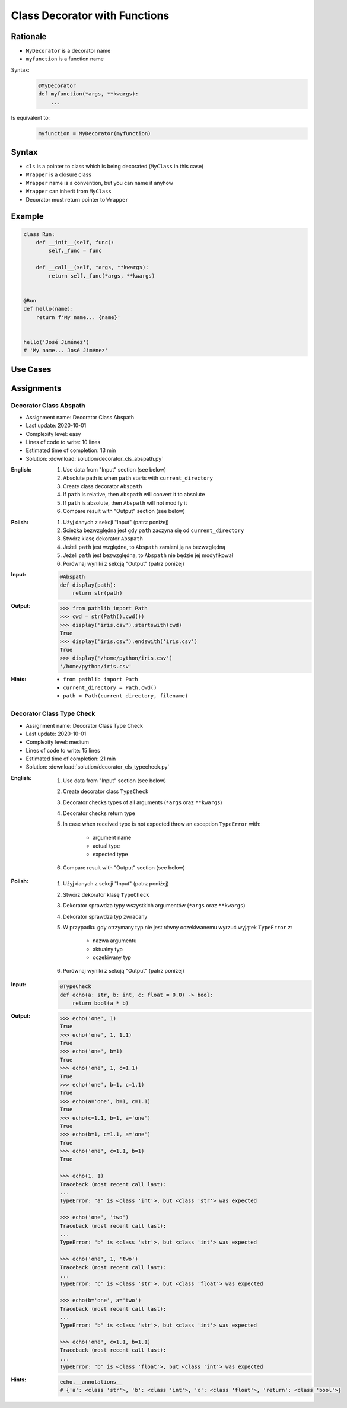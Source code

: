 ******************************
Class Decorator with Functions
******************************


Rationale
=========
* ``MyDecorator`` is a decorator name
* ``myfunction`` is a function name

Syntax:
    .. code-block:: python

        @MyDecorator
        def myfunction(*args, **kwargs):
            ...

Is equivalent to:
    .. code-block:: python

        myfunction = MyDecorator(myfunction)


Syntax
======
* ``cls`` is a pointer to class which is being decorated (``MyClass`` in this case)
* ``Wrapper`` is a closure class
* ``Wrapper`` name is a convention, but you can name it anyhow
* ``Wrapper`` can inherit from ``MyClass``
* Decorator must return pointer to ``Wrapper``

.. code-block:: python
    :caption: Definition

    class MyDecorator:
        def __init__(self, func):
            self._func = func

        def __call__(self, *args, **kwargs):
            return self._func(*args, **kwargs)

.. code-block:: python
    :caption: Decoration

    @MyDecorator
    def myfunction():
        ...

.. code-block:: python
    :caption: Usage

    myfunction()


Example
=======
.. code-block:: python

    class Run:
        def __init__(self, func):
            self._func = func

        def __call__(self, *args, **kwargs):
            return self._func(*args, **kwargs)


    @Run
    def hello(name):
        return f'My name... {name}'


    hello('José Jiménez')
    # 'My name... José Jiménez'


Use Cases
=========
.. code-block:: python
    :caption: Login Check

    class User:
        def __init__(self):
            self.is_authenticated = False

        def login(self, username, password):
            self.is_authenticated = True


    class LoginCheck:
        def __init__(self, func):
            self._func = func

        def __call__(self, *args, **kwargs):
            if user.is_authenticated:
                return self._func(*args, **kwargs)
            else:
                print('Permission Denied')


    @LoginCheck
    def edit_profile():
        print('Editing profile...')


    user = User()

    edit_profile()
    # Permission Denied

    user.login('admin', 'MyVoiceIsMyPassword')

    edit_profile()
    # Editing profile...

.. code-block:: python
    :caption: Dict Cache

    class Cache(dict):
        def __init__(self, func):
            self._func = func

        def __call__(self, *args):
            return self[args]

        def __missing__(self, key):
            self[key] = self._func(*key)
            return self[key]


    @Cache
    def myfunction(a, b):
        return a * b


    myfunction(2, 4)           # 8         # Computed
    myfunction('hi', 3)        # 'hihihi'  # Computed
    myfunction('ha', 3)        # 'hahaha'  # Computed

    myfunction('ha', 3)        # 'hahaha'  # Fetched from cache
    myfunction('hi', 3)        # 'hihihi'  # Fetched from cache
    myfunction(2, 4)           # 8         # Fetched from cache
    myfunction(4, 2)           # 8         # Computed


    myfunction
    # {
    #   (2, 4): 8,
    #   ('hi ', 3): 'hihihi',
    #   ('ha', 3): 'hahaha',
    #   (4, 2): 8,
    # }


Assignments
===========

Decorator Class Abspath
-----------------------
* Assignment name: Decorator Class Abspath
* Last update: 2020-10-01
* Complexity level: easy
* Lines of code to write: 10 lines
* Estimated time of completion: 13 min
* Solution: :download:`solution/decorator_cls_abspath.py`

:English:
    #. Use data from "Input" section (see below)
    #. Absolute path is when ``path`` starts with ``current_directory``
    #. Create class decorator ``Abspath``
    #. If ``path`` is relative, then ``Abspath`` will convert it to absolute
    #. If ``path`` is absolute, then ``Abspath`` will not modify it
    #. Compare result with "Output" section (see below)

:Polish:
    #. Użyj danych z sekcji "Input" (patrz poniżej)
    #. Ścieżka bezwzględna jest gdy ``path`` zaczyna się od ``current_directory``
    #. Stwórz klasę dekorator ``Abspath``
    #. Jeżeli ``path`` jest względne, to ``Abspath`` zamieni ją na bezwzględną
    #. Jeżeli ``path`` jest bezwzględna, to ``Abspath`` nie będzie jej modyfikował
    #. Porównaj wyniki z sekcją "Output" (patrz poniżej)

:Input:
    .. code-block:: python

        @Abspath
        def display(path):
            return str(path)

:Output:
    .. code-block:: text

        >>> from pathlib import Path
        >>> cwd = str(Path().cwd())
        >>> display('iris.csv').startswith(cwd)
        True
        >>> display('iris.csv').endswith('iris.csv')
        True
        >>> display('/home/python/iris.csv')
        '/home/python/iris.csv'

:Hints:
    * ``from pathlib import Path``
    * ``current_directory = Path.cwd()``
    * ``path = Path(current_directory, filename)``

Decorator Class Type Check
--------------------------
* Assignment name: Decorator Class Type Check
* Last update: 2020-10-01
* Complexity level: medium
* Lines of code to write: 15 lines
* Estimated time of completion: 21 min
* Solution: :download:`solution/decorator_cls_typecheck.py`

:English:
    #. Use data from "Input" section (see below)
    #. Create decorator class ``TypeCheck``
    #. Decorator checks types of all arguments (``*args`` oraz ``**kwargs``)
    #. Decorator checks return type
    #. In case when received type is not expected throw an exception ``TypeError`` with:

        * argument name
        * actual type
        * expected type

    #. Compare result with "Output" section (see below)

:Polish:
    #. Użyj danych z sekcji "Input" (patrz poniżej)
    #. Stwórz dekorator klasę ``TypeCheck``
    #. Dekorator sprawdza typy wszystkich argumentów (``*args`` oraz ``**kwargs``)
    #. Dekorator sprawdza typ zwracany
    #. W przypadku gdy otrzymany typ nie jest równy oczekiwanemu wyrzuć wyjątek ``TypeError`` z:

        * nazwa argumentu
        * aktualny typ
        * oczekiwany typ

    #. Porównaj wyniki z sekcją "Output" (patrz poniżej)

:Input:
    .. code-block:: python

        @TypeCheck
        def echo(a: str, b: int, c: float = 0.0) -> bool:
            return bool(a * b)

:Output:
    .. code-block:: text

        >>> echo('one', 1)
        True
        >>> echo('one', 1, 1.1)
        True
        >>> echo('one', b=1)
        True
        >>> echo('one', 1, c=1.1)
        True
        >>> echo('one', b=1, c=1.1)
        True
        >>> echo(a='one', b=1, c=1.1)
        True
        >>> echo(c=1.1, b=1, a='one')
        True
        >>> echo(b=1, c=1.1, a='one')
        True
        >>> echo('one', c=1.1, b=1)
        True

        >>> echo(1, 1)
        Traceback (most recent call last):
        ...
        TypeError: "a" is <class 'int'>, but <class 'str'> was expected

        >>> echo('one', 'two')
        Traceback (most recent call last):
        ...
        TypeError: "b" is <class 'str'>, but <class 'int'> was expected

        >>> echo('one', 1, 'two')
        Traceback (most recent call last):
        ...
        TypeError: "c" is <class 'str'>, but <class 'float'> was expected

        >>> echo(b='one', a='two')
        Traceback (most recent call last):
        ...
        TypeError: "b" is <class 'str'>, but <class 'int'> was expected

        >>> echo('one', c=1.1, b=1.1)
        Traceback (most recent call last):
        ...
        TypeError: "b" is <class 'float'>, but <class 'int'> was expected

:Hints:
    .. code-block:: python

        echo.__annotations__
        # {'a': <class 'str'>, 'b': <class 'int'>, 'c': <class 'float'>, 'return': <class 'bool'>}
